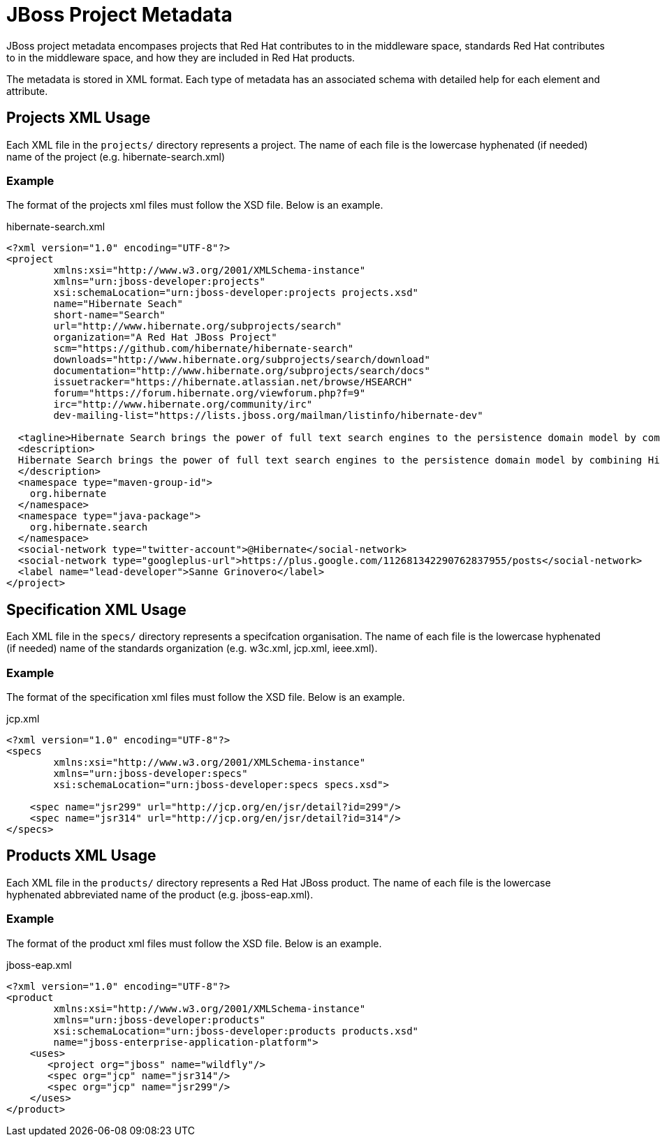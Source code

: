 = JBoss Project Metadata

JBoss project metadata encompases projects that Red Hat contributes to in the middleware space, standards Red Hat contributes to in the middleware space, and how they are included in Red Hat products.

The metadata is stored in XML format. Each type of metadata has an associated schema with detailed help for each element and attribute.

== Projects XML Usage

Each XML file in the `projects/` directory represents a project. The name of each file is the lowercase hyphenated (if needed) name of the project (e.g. hibernate-search.xml)


=== Example

The format of the projects xml files must follow the XSD file. Below is an example.

.hibernate-search.xml
----
<?xml version="1.0" encoding="UTF-8"?>
<project
        xmlns:xsi="http://www.w3.org/2001/XMLSchema-instance"
        xmlns="urn:jboss-developer:projects"
        xsi:schemaLocation="urn:jboss-developer:projects projects.xsd"
        name="Hibernate Seach" 
        short-name="Search" 
        url="http://www.hibernate.org/subprojects/search" 
        organization="A Red Hat JBoss Project" 
        scm="https://github.com/hibernate/hibernate-search" 
        downloads="http://www.hibernate.org/subprojects/search/download" 
        documentation="http://www.hibernate.org/subprojects/search/docs"
        issuetracker="https://hibernate.atlassian.net/browse/HSEARCH"
        forum="https://forum.hibernate.org/viewforum.php?f=9"
        irc="http://www.hibernate.org/community/irc"
        dev-mailing-list="https://lists.jboss.org/mailman/listinfo/hibernate-dev"

  <tagline>Hibernate Search brings the power of full text search engines to the persistence domain model by combining Hibernate Core with the capabilities of the Apache Lucene™ search engine.</tagline>
  <description>
  Hibernate Search brings the power of full text search engines to the persistence domain model by combining Hibernate Core with the capabilities of the Apache Lucene™ search engine.
  </description>
  <namespace type="maven-group-id">
    org.hibernate
  </namespace>
  <namespace type="java-package">
    org.hibernate.search
  </namespace>
  <social-network type="twitter-account">@Hibernate</social-network>
  <social-network type="googleplus-url">https://plus.google.com/112681342290762837955/posts</social-network>
  <label name="lead-developer">Sanne Grinovero</label>
</project>
----

== Specification XML Usage

Each XML file in the `specs/` directory represents a specifcation organisation. The name of each file is the lowercase hyphenated (if needed) name of the standards organization (e.g. w3c.xml, jcp.xml, ieee.xml).

=== Example

The format of the specification xml files must follow the XSD file. Below is an example.

.jcp.xml
----
<?xml version="1.0" encoding="UTF-8"?>
<specs 
        xmlns:xsi="http://www.w3.org/2001/XMLSchema-instance"
        xmlns="urn:jboss-developer:specs"
        xsi:schemaLocation="urn:jboss-developer:specs specs.xsd">

    <spec name="jsr299" url="http://jcp.org/en/jsr/detail?id=299"/>
    <spec name="jsr314" url="http://jcp.org/en/jsr/detail?id=314"/>
</specs>
----

== Products XML Usage

Each XML file in the `products/` directory represents a Red Hat JBoss product. The name of each file is the lowercase hyphenated abbreviated name of the product (e.g. jboss-eap.xml).

=== Example

The format of the product xml files must follow the XSD file. Below is an example.

.jboss-eap.xml
----
<?xml version="1.0" encoding="UTF-8"?>
<product 
        xmlns:xsi="http://www.w3.org/2001/XMLSchema-instance"
        xmlns="urn:jboss-developer:products"
        xsi:schemaLocation="urn:jboss-developer:products products.xsd"
        name="jboss-enterprise-application-platform">
    <uses>
       <project org="jboss" name="wildfly"/>
       <spec org="jcp" name="jsr314"/>
       <spec org="jcp" name="jsr299"/>
    </uses>
</product>
----


